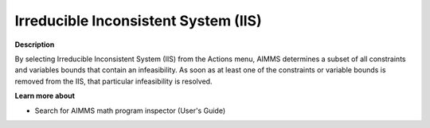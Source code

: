 

.. _Diagnostic-Tools_Math_Program_Inspector_Irreduc:


Irreducible Inconsistent System (IIS)
=====================================

**Description** 

By selecting Irreducible Inconsistent System (IIS) from the Actions menu, AIMMS determines a subset of all constraints and variables bounds that contain an infeasibility. As soon as at least one of the constraints or variable bounds is removed from the IIS, that particular infeasibility is resolved.



**Learn more about** 

*	Search for AIMMS math program inspector (User's Guide)






